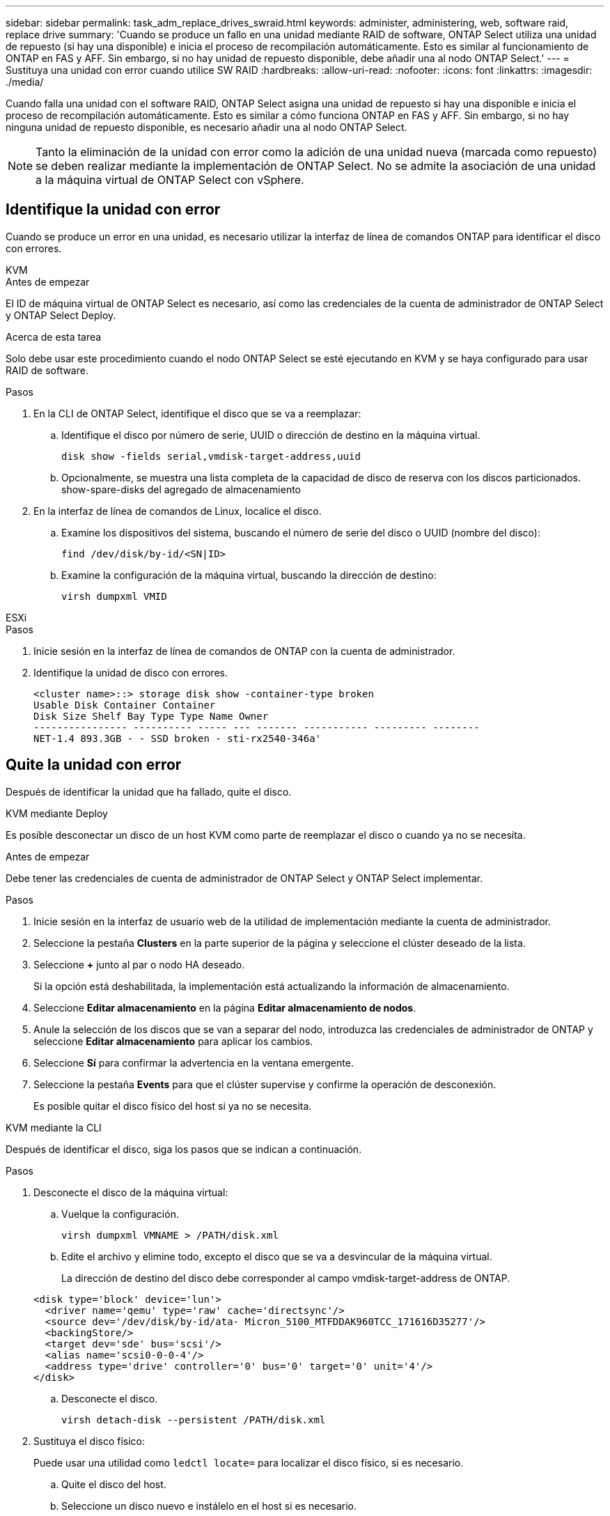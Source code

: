 ---
sidebar: sidebar 
permalink: task_adm_replace_drives_swraid.html 
keywords: administer, administering, web, software raid, replace drive 
summary: 'Cuando se produce un fallo en una unidad mediante RAID de software, ONTAP Select utiliza una unidad de repuesto (si hay una disponible) e inicia el proceso de recompilación automáticamente. Esto es similar al funcionamiento de ONTAP en FAS y AFF. Sin embargo, si no hay unidad de repuesto disponible, debe añadir una al nodo ONTAP Select.' 
---
= Sustituya una unidad con error cuando utilice SW RAID
:hardbreaks:
:allow-uri-read: 
:nofooter: 
:icons: font
:linkattrs: 
:imagesdir: ./media/


[role="lead"]
Cuando falla una unidad con el software RAID, ONTAP Select asigna una unidad de repuesto si hay una disponible e inicia el proceso de recompilación automáticamente. Esto es similar a cómo funciona ONTAP en FAS y AFF. Sin embargo, si no hay ninguna unidad de repuesto disponible, es necesario añadir una al nodo ONTAP Select.


NOTE: Tanto la eliminación de la unidad con error como la adición de una unidad nueva (marcada como repuesto) se deben realizar mediante la implementación de ONTAP Select. No se admite la asociación de una unidad a la máquina virtual de ONTAP Select con vSphere.



== Identifique la unidad con error

Cuando se produce un error en una unidad, es necesario utilizar la interfaz de línea de comandos ONTAP para identificar el disco con errores.

[role="tabbed-block"]
====
.KVM
--
.Antes de empezar
El ID de máquina virtual de ONTAP Select es necesario, así como las credenciales de la cuenta de administrador de ONTAP Select y ONTAP Select Deploy.

.Acerca de esta tarea
Solo debe usar este procedimiento cuando el nodo ONTAP Select se esté ejecutando en KVM y se haya configurado para usar RAID de software.

.Pasos
. En la CLI de ONTAP Select, identifique el disco que se va a reemplazar:
+
.. Identifique el disco por número de serie, UUID o dirección de destino en la máquina virtual.
+
[listing]
----
disk show -fields serial,vmdisk-target-address,uuid
----
.. Opcionalmente, se muestra una lista completa de la capacidad de disco de reserva con los discos particionados.
show-spare-disks del agregado de almacenamiento


. En la interfaz de línea de comandos de Linux, localice el disco.
+
.. Examine los dispositivos del sistema, buscando el número de serie del disco o UUID (nombre del disco):
+
[listing]
----
find /dev/disk/by-id/<SN|ID>
----
.. Examine la configuración de la máquina virtual, buscando la dirección de destino:
+
[listing]
----
virsh dumpxml VMID
----




--
.ESXi
--
.Pasos
. Inicie sesión en la interfaz de línea de comandos de ONTAP con la cuenta de administrador.
. Identifique la unidad de disco con errores.
+
[listing]
----
<cluster name>::> storage disk show -container-type broken
Usable Disk Container Container
Disk Size Shelf Bay Type Type Name Owner
---------------- ---------- ----- --- ------- ----------- --------- --------
NET-1.4 893.3GB - - SSD broken - sti-rx2540-346a'
----


--
====


== Quite la unidad con error

Después de identificar la unidad que ha fallado, quite el disco.

[role="tabbed-block"]
====
.KVM mediante Deploy
--
Es posible desconectar un disco de un host KVM como parte de reemplazar el disco o cuando ya no se necesita.

.Antes de empezar
Debe tener las credenciales de cuenta de administrador de ONTAP Select y ONTAP Select implementar.

.Pasos
. Inicie sesión en la interfaz de usuario web de la utilidad de implementación mediante la cuenta de administrador.
. Seleccione la pestaña *Clusters* en la parte superior de la página y seleccione el clúster deseado de la lista.
. Seleccione *+* junto al par o nodo HA deseado.
+
Si la opción está deshabilitada, la implementación está actualizando la información de almacenamiento.

. Seleccione *Editar almacenamiento* en la página *Editar almacenamiento de nodos*.
. Anule la selección de los discos que se van a separar del nodo, introduzca las credenciales de administrador de ONTAP y seleccione *Editar almacenamiento* para aplicar los cambios.
. Seleccione *Sí* para confirmar la advertencia en la ventana emergente.
. Seleccione la pestaña *Events* para que el clúster supervise y confirme la operación de desconexión.
+
Es posible quitar el disco físico del host si ya no se necesita.



--
.KVM mediante la CLI
--
Después de identificar el disco, siga los pasos que se indican a continuación.

.Pasos
. Desconecte el disco de la máquina virtual:
+
.. Vuelque la configuración.
+
[listing]
----
virsh dumpxml VMNAME > /PATH/disk.xml
----
.. Edite el archivo y elimine todo, excepto el disco que se va a desvincular de la máquina virtual.
+
La dirección de destino del disco debe corresponder al campo vmdisk-target-address de ONTAP.

+
[listing]
----
<disk type='block' device='lun'>
  <driver name='qemu' type='raw' cache='directsync'/>
  <source dev='/dev/disk/by-id/ata- Micron_5100_MTFDDAK960TCC_171616D35277'/>
  <backingStore/>
  <target dev='sde' bus='scsi'/>
  <alias name='scsi0-0-0-4'/>
  <address type='drive' controller='0' bus='0' target='0' unit='4'/>
</disk>
----
.. Desconecte el disco.
+
[listing]
----
virsh detach-disk --persistent /PATH/disk.xml
----


. Sustituya el disco físico:
+
Puede usar una utilidad como `ledctl locate=` para localizar el disco físico, si es necesario.

+
.. Quite el disco del host.
.. Seleccione un disco nuevo e instálelo en el host si es necesario.


. Edite el archivo de configuración de disco original y agregue el nuevo disco.
+
Debe actualizar la ruta del disco y cualquier otra información de configuración según sea necesario.

+
[listing]
----
<disk type='block' device='lun'>
  <driver name='qemu' type='raw' cache='directsync'/>
  <source dev='/dev/disk/by-id/ata-Micron_5100_MTFDDAK960TCC_171616D35277'/>
  <backingStore/>
  <target dev='sde' bus='scsi'/>
  <alias name='scsi0-0-0-4'/>
  <address type='drive' controller='0' bus='0' target='0' unit='4'/>
</disk>
----


--
.ESXi
--
.Pasos
. Inicie sesión en la interfaz de usuario web de implementación mediante la cuenta de administrador.
. Seleccione la pestaña *Clusters* y seleccione el clúster correspondiente.
+
image:ST_22.jpg["Detalles del nodo"]

. Seleccione *+* para expandir la vista de almacenamiento.
+
image:ST_23.jpg["Edite el almacenamiento del nodo"]

. Seleccione *Editar* para realizar cambios en los discos adjuntos y desmarque la unidad fallida.
+
image:ST_24.jpg["Detalles del disco de almacenamiento"]

. Proporcione las credenciales del clúster y seleccione *Editar almacenamiento*.
+
image:ST_25.jpg["Credenciales de ONTAP"]

. Confirme la operación.
+
image:ST_26.jpg["Advertencia"]



--
====


== Añada la unidad de repuesto nueva

Después de quitar la unidad con error, agregue el disco de repuesto.

[role="tabbed-block"]
====
.KVM mediante Deploy
--
.Asociar un disco mediante Deploy
Es posible conectar un disco a un host KVM como parte de reemplazar un disco o añadir más capacidad de almacenamiento.

.Antes de empezar
Debe tener las credenciales de cuenta de administrador de ONTAP Select y ONTAP Select implementar.

El nuevo disco se debe instalar físicamente en el host KVM Linux.

.Pasos
. Inicie sesión en la interfaz de usuario web de la utilidad de implementación mediante la cuenta de administrador.
. Seleccione la pestaña *Clusters* en la parte superior de la página y seleccione el clúster deseado de la lista.
. Seleccione *+* junto al par o nodo HA deseado.
+
Si la opción está deshabilitada, la implementación está actualizando la información de almacenamiento.

. Seleccione *Editar almacenamiento* en la página *Editar almacenamiento de nodos*.
. Seleccione los discos que se van a conectar al nodo, introduzca las credenciales de administrador de ONTAP y seleccione *Editar almacenamiento* para aplicar los cambios.
. Seleccione la pestaña *Eventos* para supervisar y confirmar la operación de adjuntar.
. Examine la configuración de almacenamiento del nodo para confirmar que el disco está conectado.


--
.KVM mediante la CLI
--
Después de identificar y quitar la unidad con error, es posible adjuntar una unidad nueva.

.Pasos
. Conecte el nuevo disco a la máquina virtual.
+
[listing]
----
virsh attach-disk --persistent /PATH/disk.xml
----


.Resultados
El disco se asigna como reserva y está disponible para ONTAP Select. El disco puede tardar un minuto o más en estar disponible.

.Después de terminar
Debido a que la configuración del nodo ha cambiado, debe realizar una operación de actualización del clúster con la utilidad de administración Deploy.

--
.ESXi
--
.Pasos
. Inicie sesión en la interfaz de usuario web de implementación mediante la cuenta de administrador.
. Seleccione la pestaña *Clusters* y seleccione el clúster correspondiente.
+
image:ST_27.jpg["Pareja de HA"]

. Seleccione *+* para expandir la vista de almacenamiento.
+
image:ST_28.jpg["Edite el almacenamiento del nodo"]

. Seleccione *Editar* y confirme que la nueva unidad está disponible y selecciónela.
+
image:ST_29.jpg["Detalles del disco de almacenamiento"]

. Proporcione las credenciales del clúster y seleccione *Editar almacenamiento*.
+
image:ST_30.jpg["Detalles del disco de almacenamiento"]

. Confirme la operación.
+
image:ST_31.jpg["Detalles del disco de almacenamiento"]



--
====